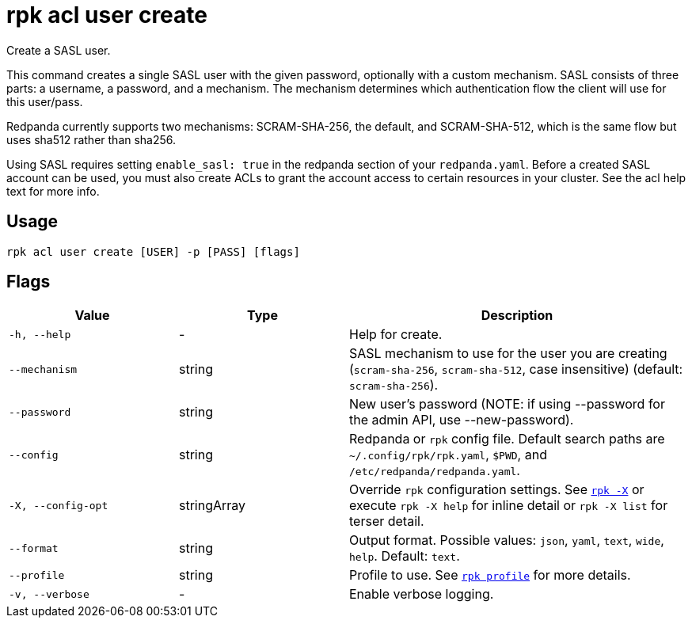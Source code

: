 = rpk acl user create

Create a SASL user.

This command creates a single SASL user with the given password, optionally
with a custom mechanism. SASL consists of three parts: a username, a
password, and a mechanism. The mechanism determines which authentication flow
the client will use for this user/pass.

Redpanda currently supports two mechanisms: SCRAM-SHA-256, the default, and
SCRAM-SHA-512, which is the same flow but uses sha512 rather than sha256.

Using SASL requires setting `enable_sasl: true` in the redpanda section of your
`redpanda.yaml`. Before a created SASL account can be used, you must also create
ACLs to grant the account access to certain resources in your cluster. See the
acl help text for more info.

== Usage

[,bash]
----
rpk acl user create [USER] -p [PASS] [flags]
----

== Flags

[cols="1m,1a,2a"]
|===
|*Value* |*Type* |*Description*

|-h, --help |- |Help for create.

|--mechanism |string |SASL mechanism to use for the user you are
creating (`scram-sha-256`, `scram-sha-512`, case insensitive) (default:
`scram-sha-256`).

|--password |string |New user's password (NOTE: if using --password for
the admin API, use --new-password).

|--config |string |Redpanda or `rpk` config file. Default search paths are
`~/.config/rpk/rpk.yaml`, `$PWD`, and `/etc/redpanda/redpanda.yaml`.

|-X, --config-opt |stringArray |Override `rpk` configuration settings. See xref:reference:rpk/rpk-x-options.adoc[`rpk -X`] or execute `rpk -X help` for inline detail or `rpk -X list` for terser detail.

|--format |string |Output format. Possible values: `json`, `yaml`, `text`, `wide`, `help`. Default: `text`.

|--profile |string |Profile to use. See xref:reference:rpk/rpk-profile.adoc[`rpk profile`] for more details.

|-v, --verbose |- |Enable verbose logging.
|===
